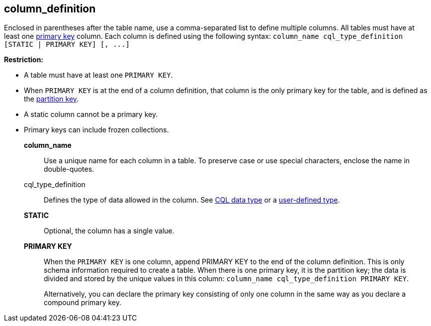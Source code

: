 == column_definition
:description: Sets the column name, defines the data type, and optionally sets a column to static or counter.

Enclosed in parentheses after the table name, use a comma-separated list to define multiple columns.
All tables must have at least one https://cassandra.apache.org/_/glossary.html#primary-key[primary key] column.
Each column is defined using the following syntax: `+column_name cql_type_definition [STATIC | PRIMARY KEY] [, ...]+`

*Restriction:*

* A table must have at least one `PRIMARY KEY`.
* When `PRIMARY KEY` is at the end of a column definition, that column is the only primary key for the table, and is defined as the https://cassandra.apache.org/_/glossary.html#partition-key[partition key].
* A static column cannot be a primary key.
* Primary keys can include frozen collections.

*column_name* ::
Use a unique name for each column in a table.
To preserve case or use special characters, enclose the name in double-quotes.
cql_type_definition ::
Defines the type of data allowed in the column.
See xref:reference:data-types.adoc[CQL data type] or a xref:reference:user-defined-type.adoc[user-defined type].
*STATIC* ::
Optional, the column has a single value.
*PRIMARY KEY* ::
When the `PRIMARY KEY` is one column, append PRIMARY KEY to the end of the column definition.
This is only schema information required to create a table.
When there is one primary key, it is the partition key;
the data is divided and stored by the unique values in this column: ``column_name cql_type_definition PRIMARY KEY``.
+
Alternatively, you can declare the primary key consisting of only one column in the same way as you declare a compound primary key.
